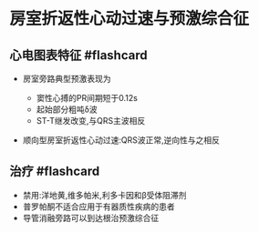 * 房室折返性心动过速与预激综合征
  :PROPERTIES:
  :CUSTOM_ID: 房室折返性心动过速与预激综合征
  :ID:       20211122T213534.888323
  :END:
** 心电图表特征 #flashcard
   :PROPERTIES:
   :CUSTOM_ID: 心电图表特征-flashcard
   :END:

- 房室旁路典型预激表现为

  - 窦性心搏的PR间期短于0.12s
  - 起始部分粗吨δ波
  - ST-T继发改变,与QRS主波相反

- 顺向型房室折返性心动过速:QRS波正常,逆向性与之相反\\

** 治疗 #flashcard
   :PROPERTIES:
   :CUSTOM_ID: 治疗-flashcard
   :END:

- 禁用:洋地黄,维多帕米,利多卡因和β受体阻滞剂
- 普罗帕酮不适合应用于有器质性疾病的患者
- 导管消融旁路可以到达根治预激综合征
